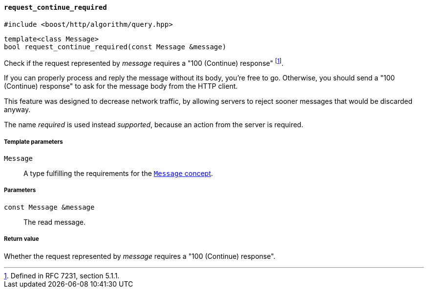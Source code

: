[[request_continue_required]]
==== `request_continue_required`

[source,cpp]
----
#include <boost/http/algorithm/query.hpp>
----

[source,cpp]
----
template<class Message>
bool request_continue_required(const Message &message)
----

Check if the request represented by _message_ requires a "100 (Continue)
response" footnote:[Defined in RFC 7231, section 5.1.1.].

If you can properly process and reply the message without its body, you're free
to go. Otherwise, you should send a "100 (Continue) response" to ask for the
message body from the HTTP client.

This feature was designed to decrease network traffic, by allowing servers to
reject sooner messages that would be discarded anyway.

The name _required_ is used instead _supported_, because an action from the
server is required.

===== Template parameters

`Message`::

  A type fulfilling the requirements for the <<message_concept, `Message`
  concept>>.

===== Parameters

`const Message &message`::

  The read message.

===== Return value

Whether the request represented by _message_ requires a "100 (Continue)
response".

